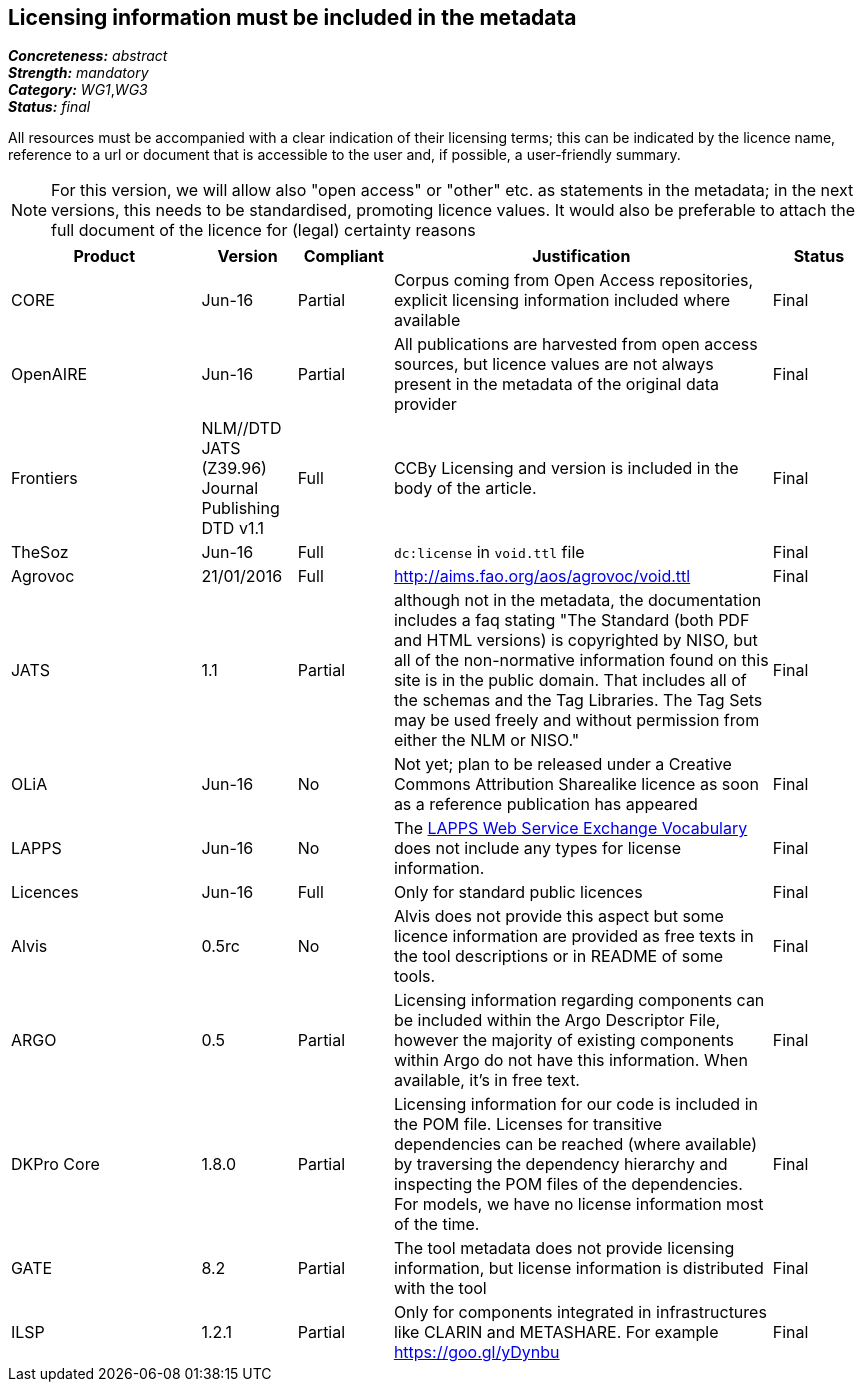 == Licensing information must be included in the metadata

[%hardbreaks]
[small]#*_Concreteness:_* __abstract__#
[small]#*_Strength:_* __mandatory__#
[small]#*_Category:_* __WG1__,__WG3__#
[small]#*_Status:_* __final__#

All resources must be accompanied with a clear indication of their licensing terms; this can be indicated by the licence name, reference to a url or document that is accessible to the user and, if possible, a user-friendly summary. 

NOTE: For this version, we will allow also "open access" or "other" etc. as statements in the metadata; in the next versions, this needs to be standardised, promoting licence values. It would also be preferable to attach the full document of the licence for (legal) certainty reasons

[cols="2,1,1,4,1"]
|====
|Product|Version|Compliant|Justification|Status

| CORE
| Jun-16
| Partial
| Corpus coming from Open Access repositories, explicit licensing information included where available
| Final

| OpenAIRE
| Jun-16
| Partial
| All publications are harvested from open access sources, but licence values are not always present in the metadata of the original data provider
| Final

| Frontiers
| NLM//DTD JATS (Z39.96) Journal Publishing DTD v1.1
| Full
| CCBy Licensing and version is included in the body of the article.
| Final

| TheSoz
| Jun-16
| Full
| `dc:license` in `void.ttl` file
| Final

| Agrovoc
| 21/01/2016
| Full
| http://aims.fao.org/aos/agrovoc/void.ttl
| Final

| JATS
| 1.1
| Partial
| although not in the metadata, the documentation includes a faq stating "The Standard (both PDF and HTML versions) is copyrighted by NISO, but all of the non-normative information found on this site is in the public domain. That includes all of the schemas and the Tag Libraries. The Tag Sets may be used freely and without permission from either the NLM or NISO."
| Final

| OLiA
| Jun-16
| No
| Not yet; plan to be released under a Creative Commons Attribution Sharealike licence as soon as a reference publication has appeared
| Final

| LAPPS
| Jun-16
| No
| The link:http://vocab.lappsgrid.org[LAPPS Web Service Exchange Vocabulary] does not include any types for license information.
| Final

| Licences
| Jun-16
| Full
| Only for standard public licences
| Final

| Alvis
| 0.5rc
| No
| Alvis does not provide this aspect but some licence information are provided as free texts in the tool descriptions or in README of some tools.
| Final

| ARGO
| 0.5
| Partial
| Licensing information regarding components can be included within the Argo Descriptor File, however the majority of existing components within Argo do not have this information. When available, it's in free text.
| Final

| DKPro Core
| 1.8.0
| Partial
| Licensing information for our code is included in the POM file. Licenses for transitive dependencies can be reached (where available) by traversing the dependency hierarchy and inspecting the POM files of the dependencies. For models, we have no license information most of the time.
| Final

| GATE
| 8.2
| Partial
| The tool metadata does not provide licensing information, but license information is distributed with the tool
| Final

| ILSP
| 1.2.1
| Partial
| Only for components integrated in infrastructures like CLARIN and METASHARE. For example https://goo.gl/yDynbu
| Final

|====
